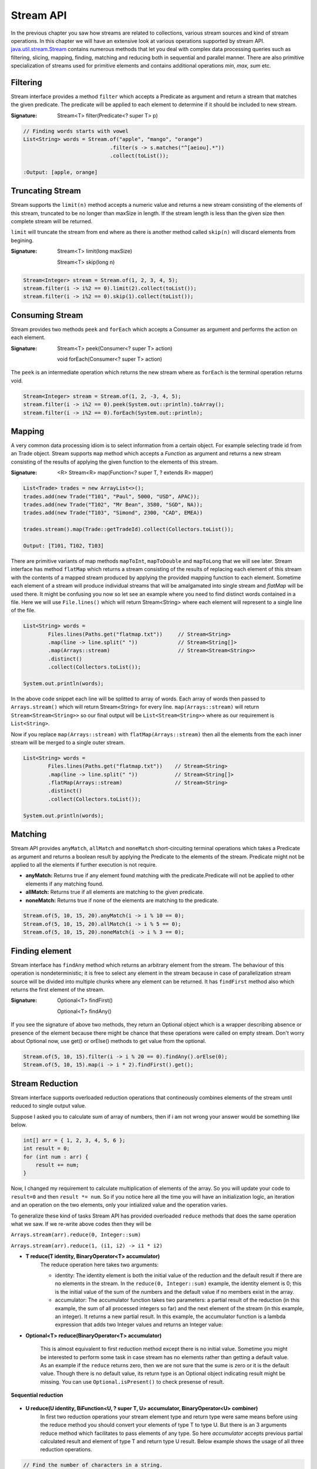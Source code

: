 Stream API
==========
In the previous chapter you saw how streams are related to collections, various stream sources and kind of stream operations. In this chapter we will have an extensive look at various operations supported by stream API. `java.util.stream.Stream <http://docs.oracle.com/javase/8/docs/api/java/util/stream/Stream.html>`_ contains numerous methods that let you deal with complex data processing queries such as filtering, slicing, mapping, finding, matching and reducing both in sequential and parallel manner. There are also primitive specialization of streams used for primitive elements and contains additional operations `min, max, sum` etc.

Filtering
---------
Stream interface provides a method ``filter`` which accepts a Predicate as argument and return a stream that matches the given predicate. The predicate will be applied to each element to determine if it should be included to new stream.

:Signature: Stream<T> filter(Predicate<? super T> p)

.. code:: java

    // Finding words starts with vowel
    List<String> words = Stream.of("apple", "mango", "orange")
                                .filter(s -> s.matches("^[aeiou].*"))
                                .collect(toList());

    :Output: [apple, orange]


Truncating Stream
-----------------
Stream supports the ``limit(n)`` method accepts a numeric value and returns a new stream consisting of the elements of this stream, truncated to be no longer than maxSize in length. If the stream length is less than the given size then complete stream will be returned.

``limit`` will truncate the stream from end where as there is another method called ``skip(n)`` will discard elements from begining.

:Signature: Stream<T> limit(long maxSize)

            Stream<T> skip(long n)

.. code:: java
	
    Stream<Integer> stream = Stream.of(1, 2, 3, 4, 5);
    stream.filter(i -> i%2 == 0).limit(2).collect(toList());
    stream.filter(i -> i%2 == 0).skip(1).collect(toList());

	
Consuming Stream
----------------
Stream provides two methods ``peek`` and ``forEach`` which accepts a Consumer as argument and performs the action on each element.

:Signature: Stream<T> peek(Consumer<? super T> action)

            void forEach(Consumer<? super T> action)

The ``peek`` is an intermediate operation which returns the new stream where as ``forEach`` is the terminal operation returns void.

.. code:: java
	
    Stream<Integer> stream = Stream.of(1, 2, -3, 4, 5);
    stream.filter(i -> i%2 == 0).peek(System.out::println).toArray();
    stream.filter(i -> i%2 == 0).forEach(System.out::println);

	
.. seealso:: `forEachOrdered <http://docs.oracle.com/javase/8/docs/api/java/util/stream/Stream.html#forEachOrdered-java.util.function.Consumer->`_, performs action on encontered order.


Mapping
-------
A very common data processing idiom is to select information from a certain object. For example selecting trade id from an Trade object. Stream supports ``map`` method which accepts a `Function` as argument and returns a new stream consisting of the results of applying the given function to the elements of this stream.

:Signature: <R> Stream<R> map(Function<? super T, ? extends R> mapper)
	
.. code:: java

    List<Trade> trades = new ArrayList<>();
    trades.add(new Trade("T101", "Paul", 5000, "USD", APAC));
    trades.add(new Trade("T102", "Mr Bean", 3580, "SGD", NA));
    trades.add(new Trade("T103", "Simond", 2300, "CAD", EMEA))
	
    trades.stream().map(Trade::getTradeId).collect(Collectors.toList());
	
    Output: [T101, T102, T103]
	
.. image:: _static/map.png
   :align: center
   :width: 600px
   :height: 250px

There are primitive variants of map methods ``mapToInt``, ``mapToDouble`` and ``mapToLong`` that we will see later. Stream interface has method ``flatMap`` which returns a stream consisting of the results of replacing each element of this stream with the contents of a mapped stream produced by applying the provided mapping function to each element. Sometime each element of a stream will produce individual streams that will be amalgamated into single stream and `flatMap` will be used there. It might be confusing you now so let see an example where you need to find distinct words contained in a file. Here we will use ``File.lines()`` which will return Stream<String> where each element will represent to a single line of the file.

.. code:: java

    List<String> words = 
	    Files.lines(Paths.get("flatmap.txt"))     // Stream<String>
            .map(line -> line.split(" "))             // Stream<String[]>
            .map(Arrays::stream)                      // Stream<Stream<String>>
            .distinct()
            .collect(Collectors.toList());
							
    System.out.println(words);

In the above code snippet each line will be splitted to array of words. Each array of words then passed to ``Arrays.stream()`` which will return Stream<String> for every line. ``map(Arrays::stream)`` will return ``Stream<Stream<String>>`` so our final output will be ``List<Stream<String>>`` where as our requirement is ``List<String>``.

Now if you replace ``map(Arrays::stream)`` with ``flatMap(Arrays::stream)`` then all the elements from the each inner stream will be merged to a single outer stream.

.. image:: _static/flatmap.png
   :align: center
   :width: 700px
   :height: 350px

.. code:: java

    List<String> words = 
	    Files.lines(Paths.get("flatmap.txt"))    // Stream<String>
            .map(line -> line.split(" "))            // Stream<String[]>
            .flatMap(Arrays::stream)                 // Stream<String>
            .distinct()
            .collect(Collectors.toList());
							
    System.out.println(words);


Matching
--------
Stream API provides ``anyMatch``, ``allMatch`` and ``noneMatch`` short-circuiting terminal operations which takes a Predicate as argument and returns a boolean result by applying the Predicate to the elements of the stream. Predicate might not be applied to all the elements if further execution is not require.

- **anyMatch:** Returns true if any element found matching with the predicate.Predicate will not be applied to other elements if any matching found.
- **allMatch:** Returns true if all elements are matching to the given predicate.
- **noneMatch:** Returns true if none of the elements are matching to the predicate.

.. code:: java

    Stream.of(5, 10, 15, 20).anyMatch(i -> i % 10 == 0);
    Stream.of(5, 10, 15, 20).allMatch(i -> i % 5 == 0);
    Stream.of(5, 10, 15, 20).noneMatch(i -> i % 3 == 0);


Finding element
---------------
Stream interface has ``findAny`` method which returns an arbitrary element from the stream. The behaviour of this operation is nondeterministic; it is free to select any element in the stream because in case of parallelization stream source will be divided into multiple chunks where any element can be returned. It has ``findFirst`` method also which returns the first element of the stream.

:Signature: Optional<T> findFirst()

            Optional<T> findAny()

If you see the signature of above two methods, they return an Optional object which is a wrapper describing absence or presence of the element because there might be chance that these operations were called on empty stream. Don't worry about Optional now, use get() or orElse() methods to get value from the optional.

.. code:: java

    Stream.of(5, 10, 15).filter(i -> i % 20 == 0).findAny().orElse(0);
    Stream.of(5, 10, 15).map(i -> i * 2).findFirst().get();


Stream Reduction
----------------
Stream interface supports overloaded reduction operations that contineously combines elements of the stream until reduced to single output value.

Suppose I asked you to calculate sum of array of numbers, then if i am not wrong your answer would be something like below.

.. code:: java

    int[] arr = { 1, 2, 3, 4, 5, 6 };
    int result = 0;
    for (int num : arr) {
        result += num;
    }

Now, I changed my requirement to calculate multiplication of elements of the array. So you will update your code to ``result=0`` and then ``result *= num``. So if you notice here all the time you will have an initialization logic, an iteration and an operation on the two elements, only your intialized value and the operation varies. 

To generalize these kind of tasks Stream API has provided overloaded ``reduce`` methods that does the same operation what we saw. If we re-write above codes then they will be 

``Arrays.stream(arr).reduce(0, Integer::sum)``

``Arrays.stream(arr).reduce(1, (i1, i2) -> i1 * i2)``


- **T reduce(T identity, BinaryOperator<T> accumulator)**
	The reduce operation here takes two arguments:

	* identity: The identity element is both the initial value of the reduction and the default result if there are no elements in the stream. In the ``reduce(0, Integer::sum)`` example, the identity element is 0; this is the initial value of the sum of the numbers and the default value if no members exist in the array.

	* accumulator: The accumulator function takes two parameters: a partial result of the reduction (in this example, the sum of all processed integers so far) and the next element of the stream (in this example, an integer). It returns a new partial result. In this example, the accumulator function is a lambda expression that adds two Integer values and returns an Integer value:

- **Optional<T> reduce(BinaryOperator<T> accumulator)**

    This is almost equivalent to first reduction method except there is no initial value. Sometime you might be interested to perform some task in case stream has no elements rather than getting a default value. As an example if the ``reduce`` returns zero, then we are not sure that the sume is zero or it is the default value. Though there is no default value, its return type is an Optional object indicating result might be missing. You can use ``Optional.isPresent()`` to check presense of result.

.. figure:: _static/reduce1.png
   :align: center
   :width: 500px
   :height: 250px
   
   **Sequential reduction**
   

- **U reduce(U identity, BiFunction<U, ? super T, U> accumulator, BinaryOperator<U> combiner)**
   In first two reduction operations your stream element type and return type were same means before using the reduce method you should convert your elements of type T to type U. But there is an 3 arguments reduce method which facilitates to pass elements of any type. So here `accumulator` accepts previous partial calculated result and element of type T and return type U result. Below example shows the usage of all three reduction operations.

.. code:: java

    // Find the number of characters in a string.
    List<String> words = Arrays
             .asList("This is stream reduction example learn well".split(" "));
    int result = words.stream().map(String::length).reduce(0, Integer::sum);
    Optional<Integer> opt = words.stream().map(String::length).reduce(Integer::sum);
    result = words.stream().reduce(0, (i, str) -> i + str.length(), Integer::sum);

We saw the sample use of these reduction methods so let's explore more on this 3-argument reduction operation.

.. code:: java

    public static void reduceThreeArgs(List<String> words) {
        int result = words.stream().reduce(0, (p, str) -> {
            System.out.println("BiFunc: " + p + "  " + str);
            return p + str.length();
        }, (i, j) -> {
            System.out.println("BiOpr: " + i + "  " + j);
            return i + j;
        });
    }
	
    output:
        BiFunc: 0  This
        BiFunc: 4  is
        BiFunc: 6  stream
        BiFunc: 12  reduction
        BiFunc: 21  example
        BiFunc: 28  learn
        BiFunc: 33  well

If you have noticed accumulator function itself calculated the final result and it didn't even use BinaryOperator at all then what the combiner is doing here. So the answer here is parallelization. In the begining of the tutorial I told you parallelization is almost free means there will be very minimal modification (use parallelStream method) to your code to run it in parallel. This is not the right time to learn parallelization but i will give you some overal idea just understand usability of `combiner` in this reduction operation.

In parallelization the whole input data set is splitted to multiple chunks, each chunk process individually and combine all the results at the end. So in the above example, complete word set are splitted to groups then they will calculate total number of characters in each group finally sum all these partial results.

.. figure:: _static/parallel_reduction.png
   :align: center
   :width: 500px
   :height: 250px
   
   **Parallel reduction**

Now re-run the code in parallel (words.parallelStream()...) and look into the output. Combiner calculate the sum of two partial results.
::

    BiFunc: 0  This
    BiFunc: 0  stream
    BiFunc: 0  well
    BiFunc: 0  learn
    BiOpr: 5  4
    BiFunc: 0  reduction
    BiFunc: 0  example
    BiOpr: 9  7
    BiOpr: 16  9
    BiFunc: 0  is
    BiOpr: 2  6
    BiOpr: 4  8
    BiOpr: 12  25


Infinite Streams
----------------
We already discussed, Streams can be derived from different sources:

* From array - Arrays.stream(T[])
* From known elements - Stream<String>.of("Stream", "is", "great")
* From file - Files.lines(Paths.get("myfile.txt"))


Please visit `Stream sources <streams.html#stream-sources>`__ section for basics of stream sources. The streams generated from above sources are bounded streams where element size is known, where as stream interface supports two static methods ``Stream.iterate()`` and ``Stream.generate`` which returns infinitite streams that will produce unlimited number of elements.

- **Stream.iterate:**
	: *Signature*: Stream<T> iterate(T seed, UnaryOperator<T> f)

- **Stream.generate:**
	: *Signature*: Stream<T> generate(Supplier<T> s)